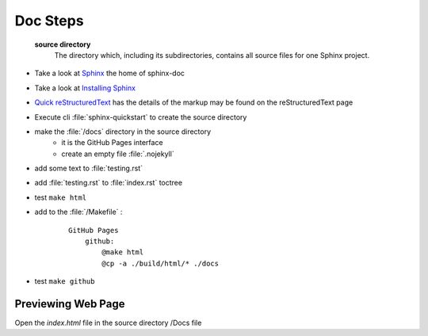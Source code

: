 Doc Steps
=========

 **source directory**
      The directory which, including its subdirectories, contains all source
      files for one Sphinx project.

* Take a look at `Sphinx    <https://www.sphinx-doc.org/en/master/usage/restructuredtext/basics.html#hyperlinks>`_ the home of sphinx-doc 

* Take a look at `Installing Sphinx <https://www.sphinx-doc.org/en/master/usage/installation.html>`_ 

*  `Quick reStructuredText <https://docutils.sourceforge.io/docs/user/rst/quickref.html#details>`_ has the  details of the markup may be found on the reStructuredText page

* Execute cli :file:`sphinx-quickstart` to create the source directory

* make the :file:`/docs` directory in the source directory 
    * it is the GitHub Pages interface
    * create an empty file :file:`.nojekyll`

* add some text to :file:`testing.rst`

* add :file:`testing.rst` to :file:`index.rst` toctree

* test ``make html``

* add to the :file:`/Makefile` :

    ::

        GitHub Pages
            github:
                @make html
                @cp -a ./build/html/* ./docs

* test ``make github``

Previewing Web Page
--------------------------

Open the `index.html` file in the source directory /Docs file 
